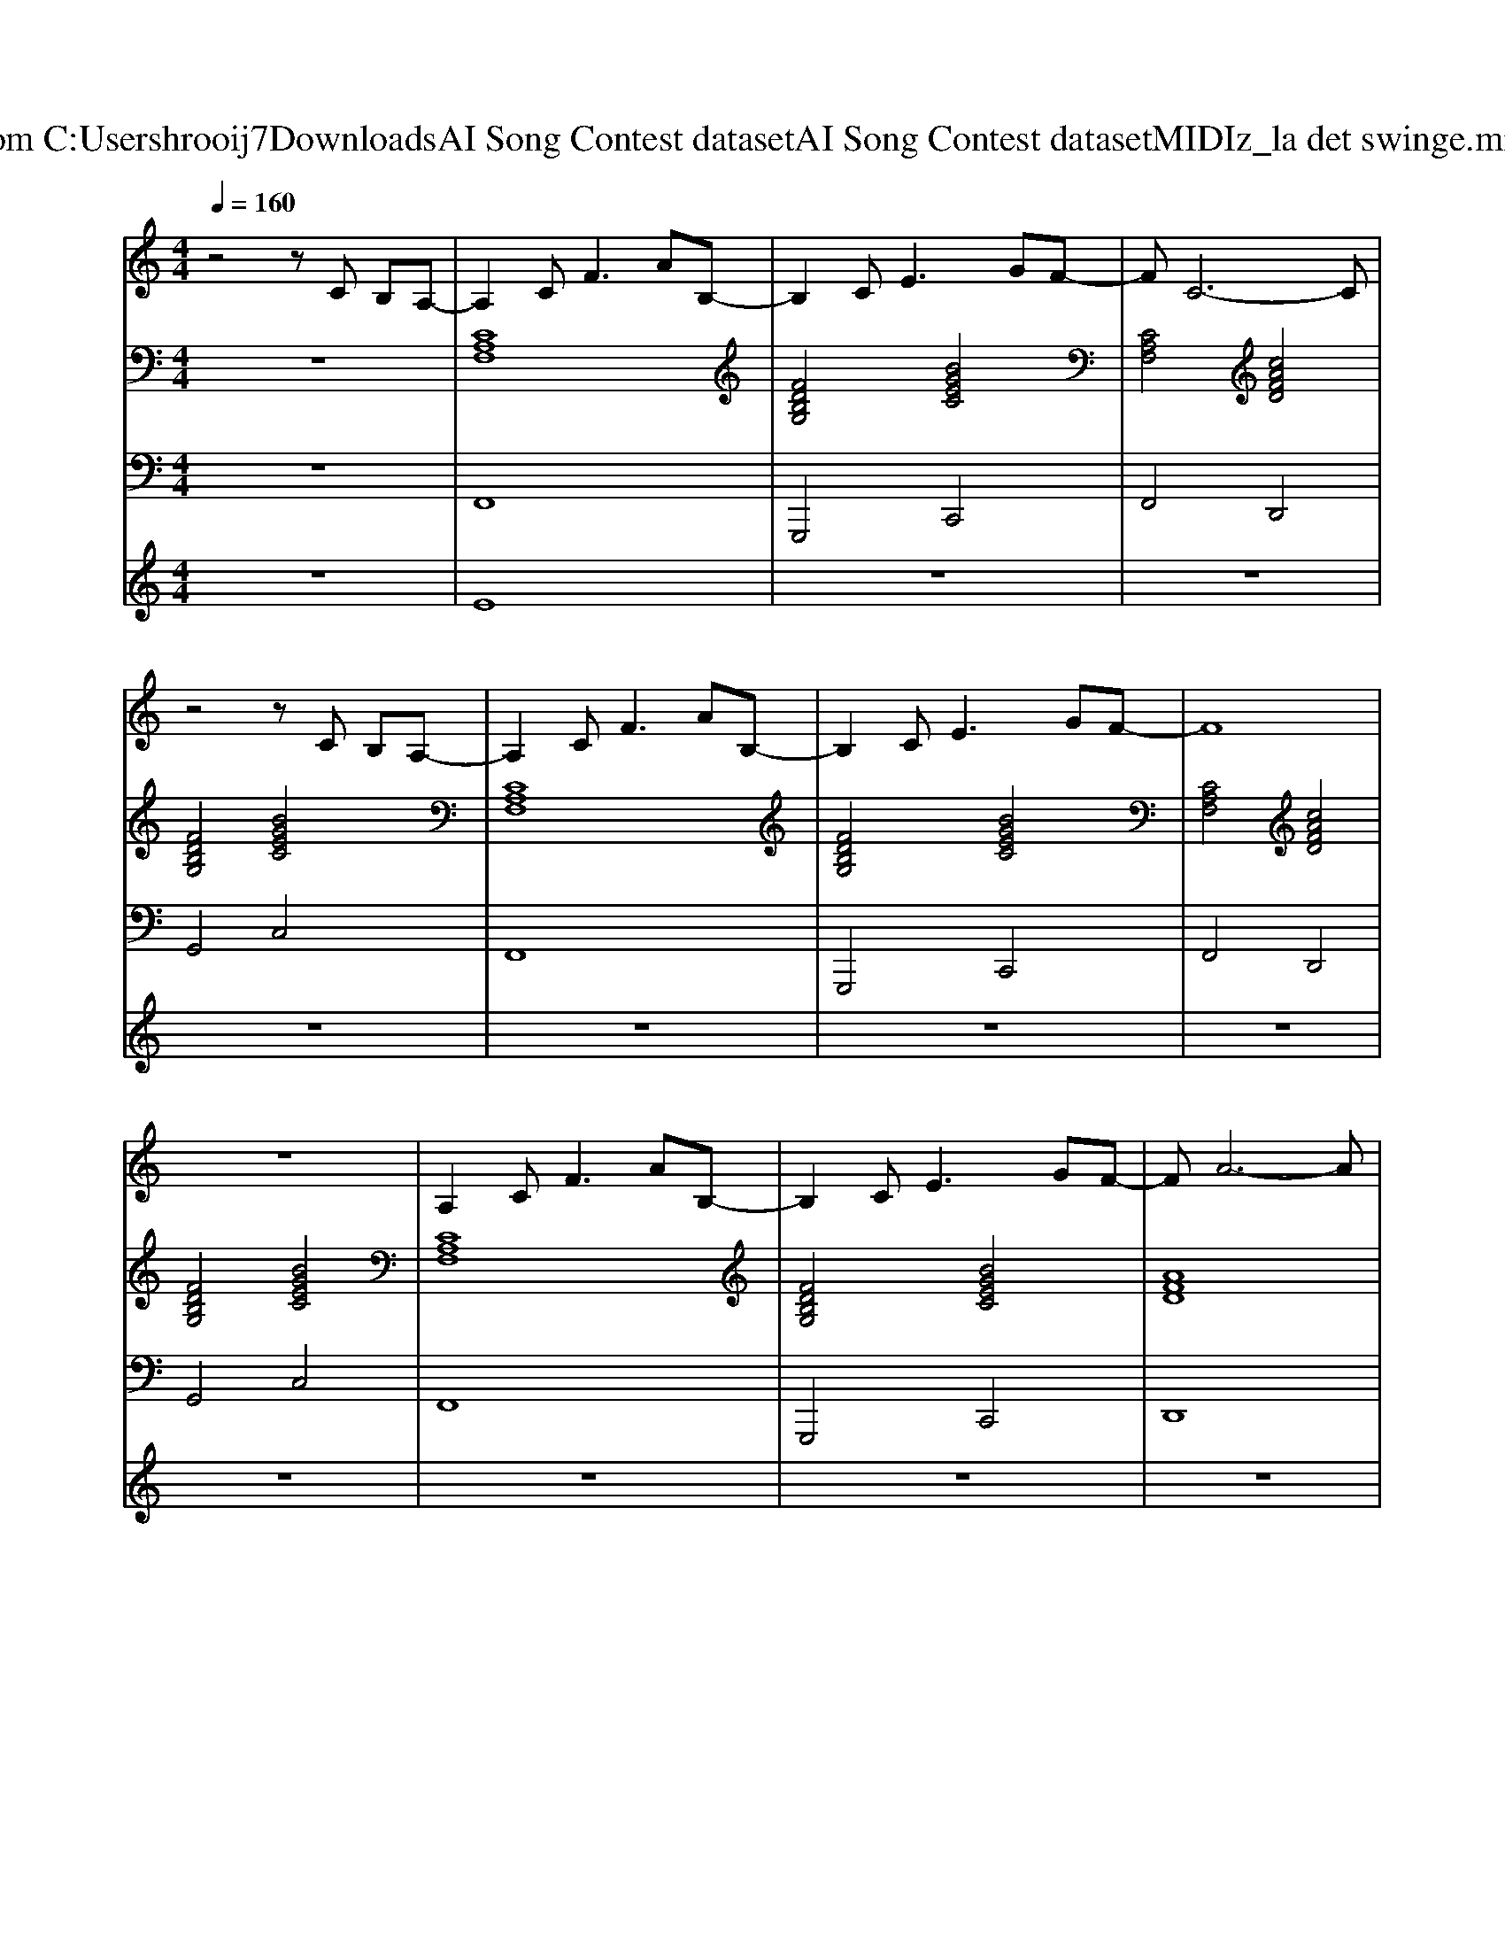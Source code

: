 X: 1
T: from C:\Users\hrooij7\Downloads\AI Song Contest dataset\AI Song Contest dataset\MIDI\172_la det swinge.midi
M: 4/4
L: 1/8
Q:1/4=160
K:C major
V:1
%%MIDI program 0
z4 zC B,A,-| \
A,2 C2<F2 AB,-| \
B,2 C2<E2 GF-| \
FC6-C|
z4 zC B,A,-| \
A,2 C2<F2 AB,-| \
B,2 C2<E2 GF-| \
F8|
z8| \
A,2 C2<F2 AB,-| \
B,2 C2<E2 GF-| \
FA6-A|
z4 zG AB-| \
B2 DD2D2D-| \
DE2F3 AG-| \
G8|
z4 zF GA| \
AA AA AF zD| \
z4 zE FG| \
zG GG GF zA|
zF zC z3F| \
z3A4B| \
z4 zE FG| \
zG GG FE zF|
z8| \
D2 F2<B2 BB-| \
B2 B2<B2 cB-| \
BA6-A|
z8| \
=B,2 D2<G2 DA-| \
A2 G2<G2 DG-| \
G8-|
G6 DG-|G8|
V:2
%%MIDI program 0
z8| \
[CA,F,]8| \
[FDB,G,]4 [BGEC]4| \
[CA,F,]4 [cAFD]4|
[FDB,G,]4 [BGEC]4| \
[CA,F,]8| \
[FDB,G,]4 [BGEC]4| \
[CA,F,]4 [cAFD]4|
[FDB,G,]4 [BGEC]4| \
[CA,F,]8| \
[FDB,G,]4 [BGEC]4| \
[AFD]8|
[cAF]8| \
[FDB,]8| \
[FD=B,G,]8| \
[BGFC]8|
[BGEC]8| \
[cAF]8| \
[FDB,]8| \
[BGEC]8|
[cAF]8| \
[cAF]8| \
[FDB,]8| \
[BGEC]8|
[cAF]8| \
[FDB,]8| \
[F_DB,]8| \
[cAF]8|
[cA_GD]8| \
[fd=BG]8| \
[fd=BG]8| \
[BGFC]8|
[BGFC]8| \
[BGEC]8| \
[BGEC]8|
V:3
%%MIDI program 0
z8| \
F,,8| \
G,,,4 C,,4| \
F,,4 D,,4|
G,,4 C,4| \
F,,8| \
G,,,4 C,,4| \
F,,4 D,,4|
G,,4 C,4| \
F,,8| \
G,,,4 C,,4| \
D,,8|
C,4 F,,4| \
B,,8| \
G,,8| \
C,8|
C,8| \
F,8| \
B,,8| \
C,8|
F,8| \
F,8| \
B,,8| \
C,8|
F,8| \
B,,8| \
_D,8| \
C,8|
D,8| \
G,,8| \
G,,8| \
C,8|
C,8| \
C,8| \
C,8|
V:4
%%MIDI program 0
z8| \
E8| \
z8| \
z8|
z8| \
z8| \
z8| \
z8|
z8| \
z8| \
z8| \
z8|
z8| \
z8| \
z8| \
z8|
z8| \
C8| \
z8| \
z8|
z8| \
z8| \
z8| \
z8|
z8| \
G8|

